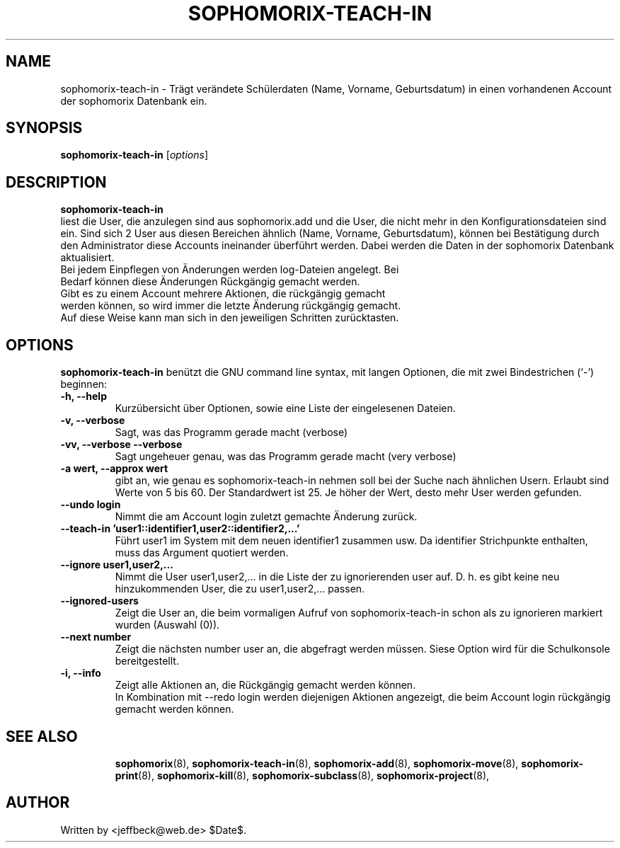 .\"                                      Hey, EMACS: -*- nroff -*-
.\" First parameter, NAME, should be all caps
.\" Second parameter, SECTION, should be 1-8, maybe w/ subsection
.\" other parameters are allowed: see man(7), man(1)
.TH SOPHOMORIX-TEACH-IN 8 "March 23, 2008"
.\" Please adjust this date whenever revising the manpage.
.\"
.\" Some roff macros, for reference:
.\" .nh        disable hyphenation
.\" .hy        enable hyphenation
.\" .ad l      left justify
.\" .ad b      justify to both left and right margins
.\" .nf        disable filling
.\" .fi        enable filling
.\" .br        insert line break
.\" .sp <n>    insert n+1 empty lines
.\" for manpage-specific macros, see man(7)
.SH NAME
sophomorix-teach-in \- Trägt verändete Schülerdaten (Name, Vorname,
Geburtsdatum) in einen vorhandenen Account der sophomorix Datenbank ein.
.SH SYNOPSIS
.B sophomorix-teach-in
.RI [ options ]
.br
.SH DESCRIPTION
.B sophomorix-teach-in
.br
liest die User, die anzulegen sind aus sophomorix.add und die User,
die nicht mehr in den Konfigurationsdateien sind ein. Sind sich 2 User
aus diesen Bereichen ähnlich (Name, Vorname, Geburtsdatum), können bei
Bestätigung durch den Administrator diese Accounts ineinander
überführt werden. Dabei werden die Daten in der sophomorix Datenbank aktualisiert.
.TP
Bei jedem Einpflegen von Änderungen werden log-Dateien angelegt. Bei Bedarf können diese Änderungen Rückgängig gemacht werden.
.TP
Gibt es zu einem Account mehrere Aktionen, die rückgängig gemacht werden können, so wird immer die letzte Änderung rückgängig gemacht. Auf diese Weise kann man sich in den jeweiligen Schritten zurücktasten.
.PP
.SH OPTIONS
.B sophomorix-teach-in
benützt die GNU command line syntax, mit langen Optionen, die mit zwei
Bindestrichen (`-') beginnen:
.TP
.B -h, --help
Kurzübersicht über Optionen, sowie eine Liste der eingelesenen Dateien.
.TP
.B -v, --verbose
Sagt, was das Programm gerade macht (verbose)
.TP
.B -vv, --verbose --verbose
Sagt ungeheuer genau, was das Programm gerade macht (very verbose)
.TP
.B -a wert, --approx wert
gibt an, wie genau es sophomorix-teach-in nehmen soll bei der Suche nach ähnlichen Usern. Erlaubt sind Werte von 5 bis 60. Der Standardwert ist 25. Je höher der Wert, desto mehr User werden gefunden.
.TP
.B --undo login
Nimmt die am Account login zuletzt gemachte Änderung zurück.
.TP
.B --teach-in 'user1::identifier1,user2::identifier2,...'
Führt user1 im System mit dem neuen identifier1 zusammen usw. Da
identifier Strichpunkte enthalten, muss das Argument quotiert werden.
.TP
.TP
.B --ignore user1,user2,...
Nimmt die User user1,user2,... in die Liste der zu ignorierenden user
auf. D. h. es gibt keine neu hinzukommenden User, die zu
user1,user2,... passen.
.TP
.B --ignored-users
Zeigt die User an, die beim vormaligen Aufruf von sophomorix-teach-in schon
als zu ignorieren markiert wurden (Auswahl (0)). 
.TP
.B --next number
Zeigt die nächsten number user an, die abgefragt werden müssen. Siese Option wird für die Schulkonsole bereitgestellt.
.TP
.B -i, --info
Zeigt alle Aktionen an, die Rückgängig gemacht werden können. 
.br
In Kombination mit --redo login werden diejenigen Aktionen angezeigt, die beim Account login rückgängig gemacht werden können.
.TP
.SH SEE ALSO
.BR sophomorix (8),
.BR sophomorix-teach-in (8),
.BR sophomorix-add (8),
.BR sophomorix-move (8),
.BR sophomorix-print (8),
.BR sophomorix-kill (8),
.BR sophomorix-subclass (8),
.BR sophomorix-project (8),

.\".BR baz (1).
.\".br
.\"You can see the full options of the Programs by calling for example 
.\".IR "sophomrix-teach-in -h" ,
.
.SH AUTHOR
Written by <jeffbeck@web.de> $Date$.
